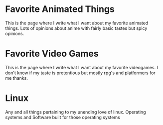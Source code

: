 #+OPTIONS: toc:nil num:nil
* 
:PROPERTIES:
:HIDE_HEADING: t
:END:
[[file:media/anime-cat-tail-wagging.gif]]
* Favorite Animated Things
:PROPERTIES:
:HTML_LINK: ./anime.html
:END:
 This is the page where I write what I want about my favorite animated things.
 Lots of opinions about anime with fairly basic tastes but spicy opinions.
* 
:PROPERTIES:
:HIDE_HEADING: t
:END:

[[file:media/anime-wolf.gif]]
* Favorite Video Games
:PROPERTIES:
:HTML_LINK: ./videogames.html
:END:
 This is the page where I write what I want about my favorite videogames.
 I don't know if my taste is pretentious but mostly rpg's and platformers for me thanks.
* 
:PROPERTIES:
:HIDE_HEADING: t
:END:
[[file:media/uwu.gif]]
* Linux
:PROPERTIES:
:HTML_LINK: ./linux.html
:END:
Any and all things pertaining to my unending love of linux.
Operating systems and Software built for those operating systems
* 
:PROPERTIES:
:HIDE_HEADING: t
:END:
[[file:media/monika.gif]]
